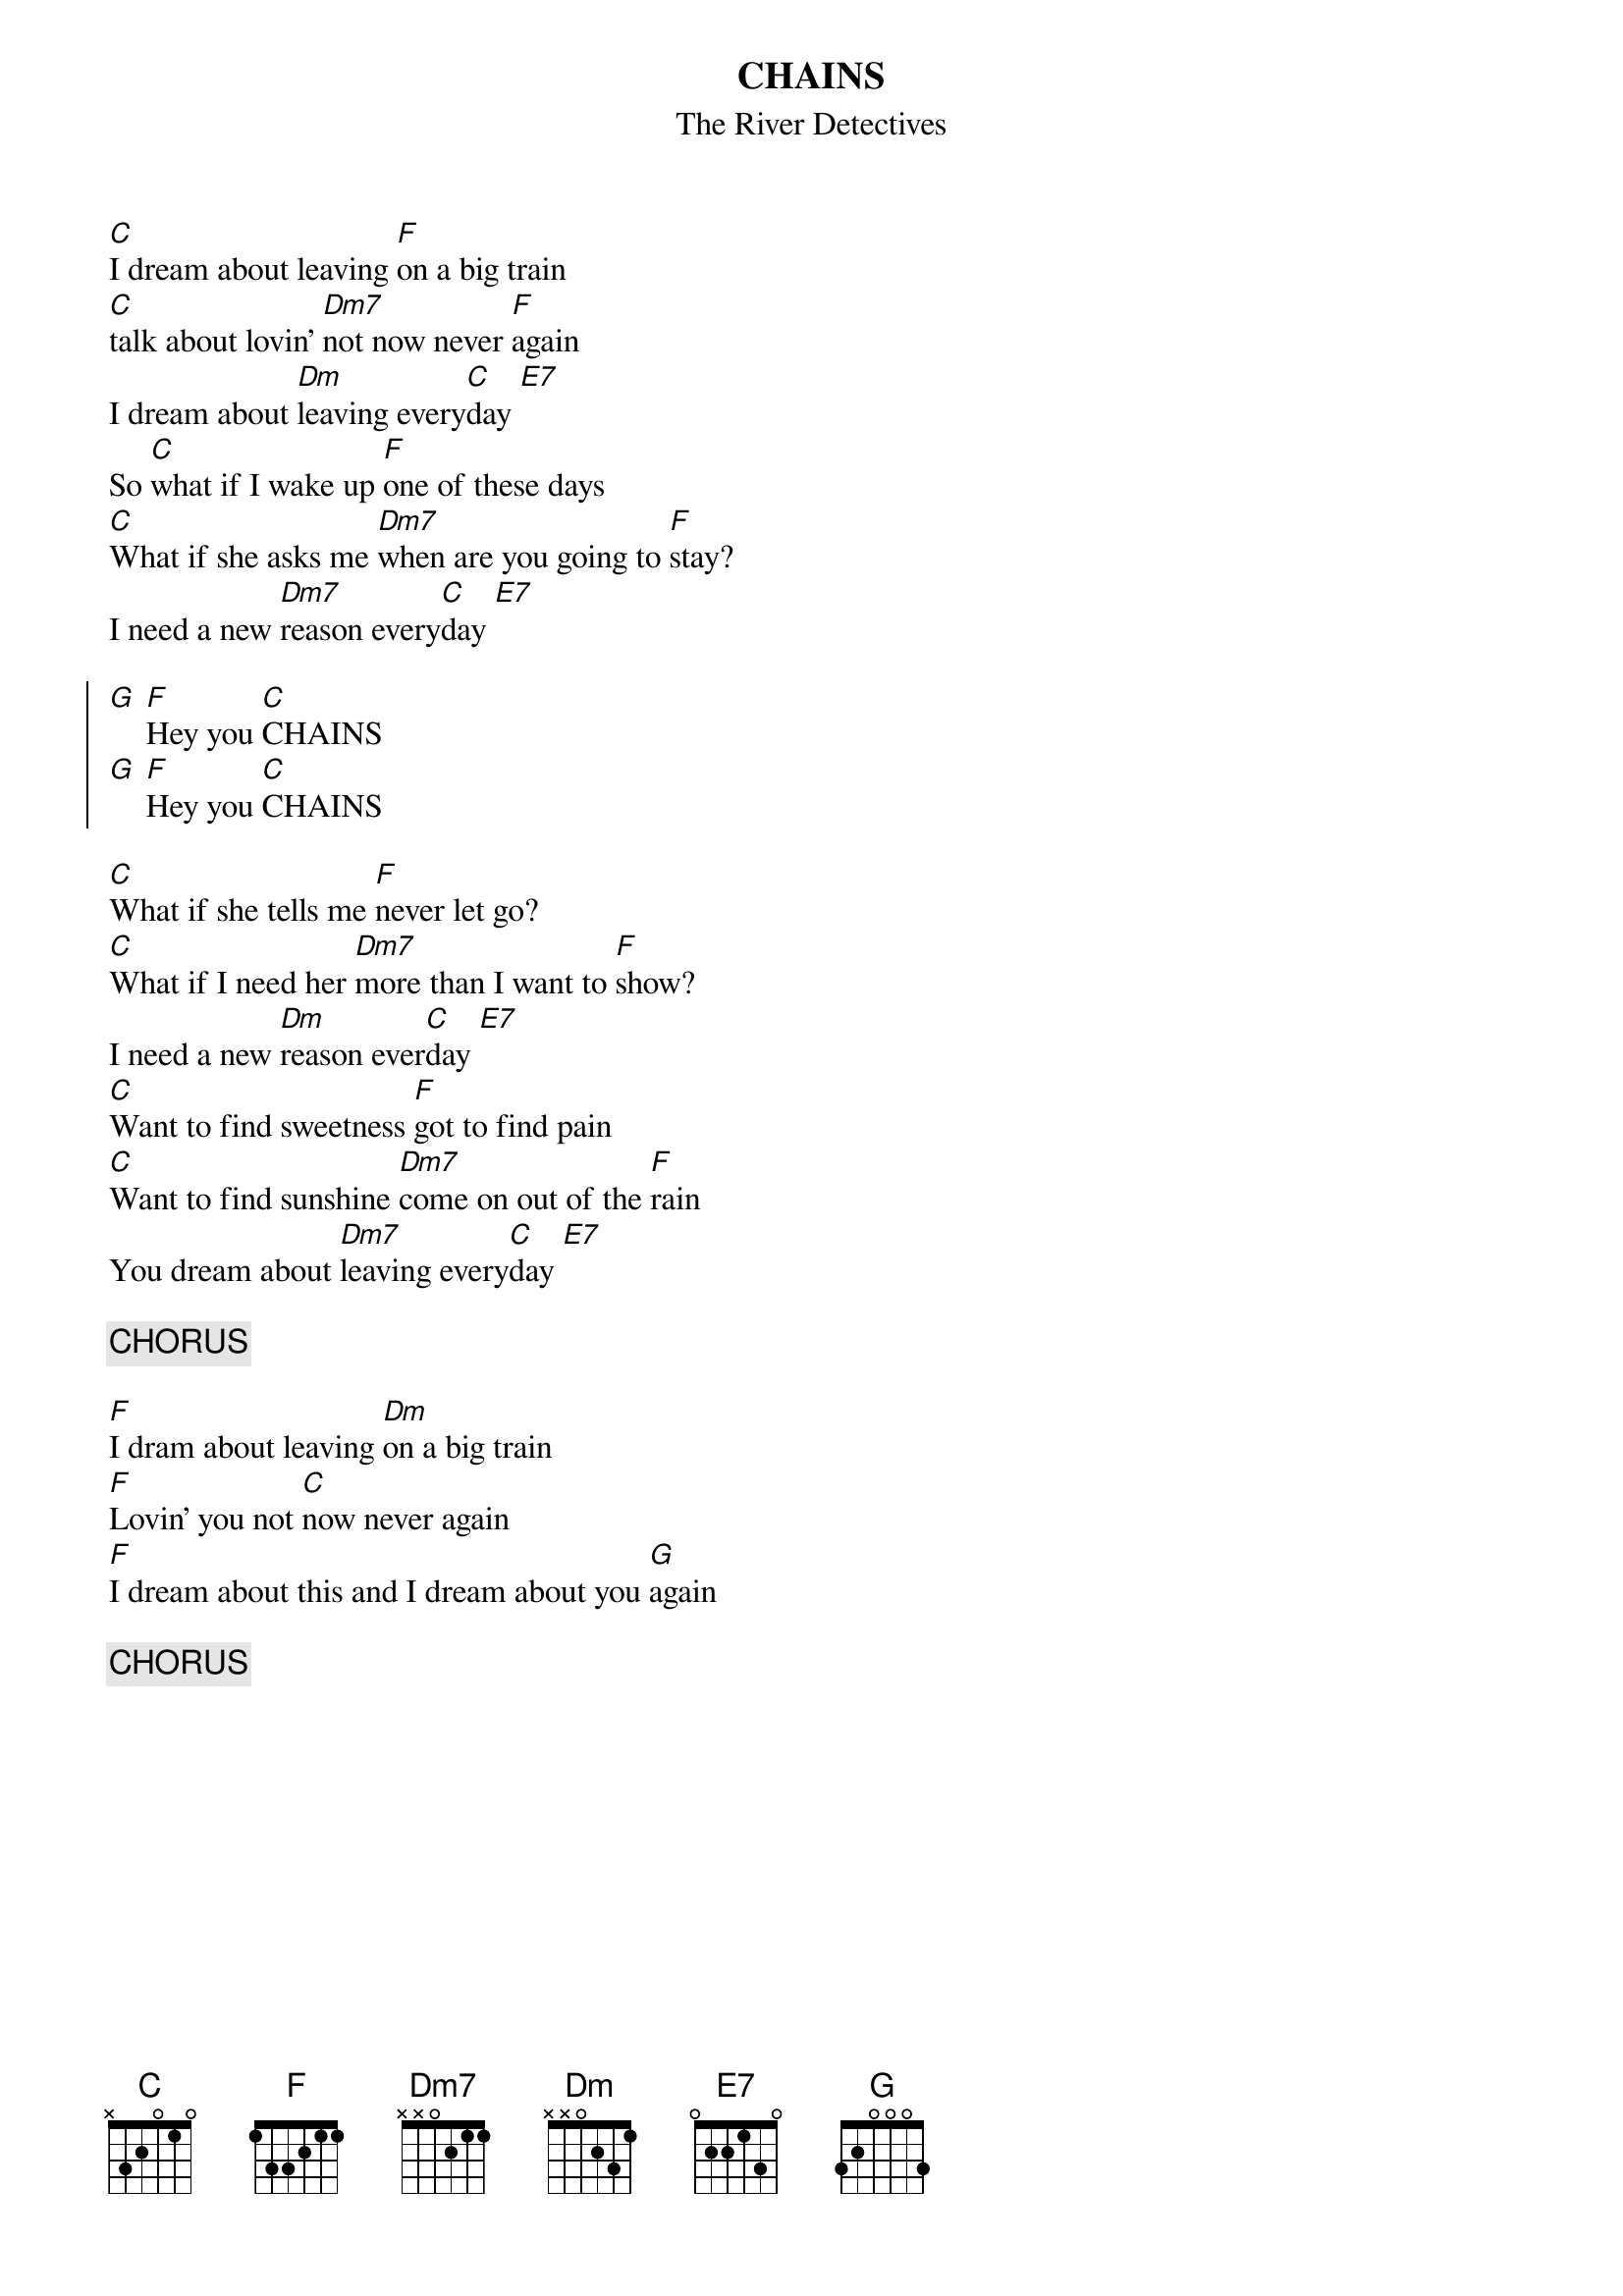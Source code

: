#From: d1hjalle@dtek.chalmers.se (Tomas Rendalen)
{t:CHAINS}
{st:The River Detectives}

[C]I dream about leaving [F]on a big train
[C]talk about lovin' [Dm7]not now never [F]again
I dream about [Dm]leaving every[C]day [E7]
So [C]what if I wake up [F]one of these days
[C]What if she asks me [Dm7]when are you going to [F]stay?
I need a new [Dm7]reason every[C]day [E7]

{soc}
[G] [F]Hey you [C]CHAINS
[G] [F]Hey you [C]CHAINS
{eoc}

[C]What if she tells me [F]never let go?
[C]What if I need her [Dm7]more than I want to [F]show?
I need a new [Dm]reason ever[C]day [E7]
[C]Want to find sweetness [F]got to find pain
[C]Want to find sunshine [Dm7]come on out of the [F]rain
You dream about [Dm7]leaving every[C]day [E7]

{c:CHORUS}

[F]I dram about leaving [Dm]on a big train
[F]Lovin' you not [C]now never again
[F]I dream about this and I dream about you [G]again

{c:CHORUS}
